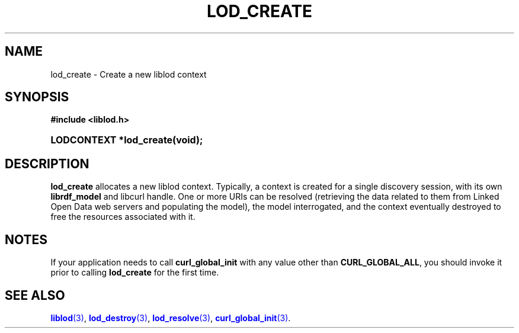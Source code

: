 '\" t
.\"     Title: lod_create
.\"    Author: Mo McRoberts
.\" Generator: DocBook XSL-NS Stylesheets v1.76.1 <http://docbook.sf.net/>
.\"      Date: 07/07/2015
.\"    Manual: Library functions
.\"    Source: Linked Open Data client
.\"  Language: English
.\"
.TH "LOD_CREATE" "3" "07/07/2015" "Linked Open Data client" "Library functions"
.\" -----------------------------------------------------------------
.\" * Define some portability stuff
.\" -----------------------------------------------------------------
.\" ~~~~~~~~~~~~~~~~~~~~~~~~~~~~~~~~~~~~~~~~~~~~~~~~~~~~~~~~~~~~~~~~~
.\" http://bugs.debian.org/507673
.\" http://lists.gnu.org/archive/html/groff/2009-02/msg00013.html
.\" ~~~~~~~~~~~~~~~~~~~~~~~~~~~~~~~~~~~~~~~~~~~~~~~~~~~~~~~~~~~~~~~~~
.ie \n(.g .ds Aq \(aq
.el       .ds Aq '
.\" -----------------------------------------------------------------
.\" * set default formatting
.\" -----------------------------------------------------------------
.\" disable hyphenation
.nh
.\" disable justification (adjust text to left margin only)
.ad l
.\" -----------------------------------------------------------------
.\" * MAIN CONTENT STARTS HERE *
.\" -----------------------------------------------------------------
.SH "NAME"
lod_create \- Create a new liblod context
.SH "SYNOPSIS"
.sp
.ft B
.nf
#include <liblod\&.h>
.fi
.ft
.HP \w'LODCONTEXT\ *lod_create('u
.BI "LODCONTEXT *lod_create(void);"
.SH "DESCRIPTION"
.PP

\fBlod_create\fR
allocates a new
liblod
context\&. Typically, a context is created for a single discovery session, with its own
\fBlibrdf_model\fR
and
libcurl
handle\&. One or more URIs can be resolved (retrieving the data related to them from Linked Open Data web servers and populating the model), the model interrogated, and the context eventually destroyed to free the resources associated with it\&.
.SH "NOTES"
.PP
If your application needs to call
\fBcurl_global_init\fR
with any value other than
\fBCURL_GLOBAL_ALL\fR, you should invoke it prior to calling
\fBlod_create\fR
for the first time\&.
.SH "SEE ALSO"
.PP

\m[blue]\fB\fBliblod\fR(3)\fR\m[],
\m[blue]\fB\fBlod_destroy\fR(3)\fR\m[],
\m[blue]\fB\fBlod_resolve\fR(3)\fR\m[],
\m[blue]\fB\fBcurl_global_init\fR(3)\fR\m[]\&.
